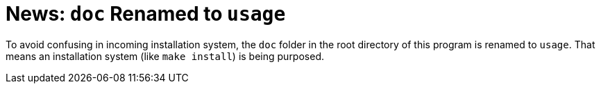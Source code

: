 = News: `doc` Renamed to `usage`

To avoid confusing in incoming installation system, the `doc` folder in the root directory of this program is renamed to `usage`. That means an installation system (like `make install`) is being purposed.
